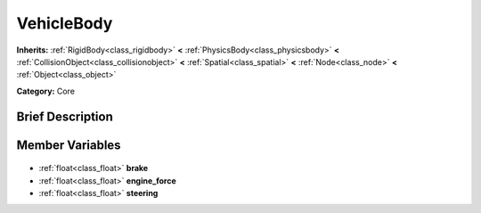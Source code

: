 .. Generated automatically by doc/tools/makerst.py in Godot's source tree.
.. DO NOT EDIT THIS FILE, but the VehicleBody.xml source instead.
.. The source is found in doc/classes or modules/<name>/doc_classes.

.. _class_VehicleBody:

VehicleBody
===========

**Inherits:** :ref:`RigidBody<class_rigidbody>` **<** :ref:`PhysicsBody<class_physicsbody>` **<** :ref:`CollisionObject<class_collisionobject>` **<** :ref:`Spatial<class_spatial>` **<** :ref:`Node<class_node>` **<** :ref:`Object<class_object>`

**Category:** Core

Brief Description
-----------------



Member Variables
----------------

  .. _class_VehicleBody_brake:

- :ref:`float<class_float>` **brake**

  .. _class_VehicleBody_engine_force:

- :ref:`float<class_float>` **engine_force**

  .. _class_VehicleBody_steering:

- :ref:`float<class_float>` **steering**



